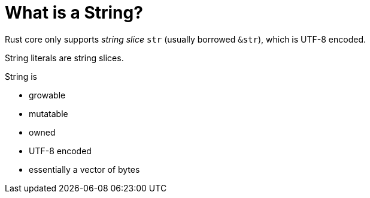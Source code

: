 = What is a String?

Rust core only supports _string slice_ `str` (usually borrowed `&str`),
which is UTF-8 encoded.

String literals are string slices.

String is

* growable
* mutatable
* owned
* UTF-8 encoded
* essentially a vector of bytes
